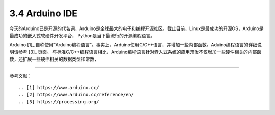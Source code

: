 ===========================
3.4 Arduino IDE
===========================

今天的Arduino已是开源的代名词，Arduino是全球最大的电子和编程开源社区。截止目前，Linux是最成功的开源OS，Arduino是最成功的嵌入式软硬件开发平台，
Python是当下最流行的开源编程语言。

Arduino [1]_ 自称使用“Arduino编程语言”。事实上，Arduino使用C/C++语言，并增加一些内部函数。Aduino编程语言的详细说明请参考 [3]_ 页面。
与标准C/C++编程语言相比，Arduino编程语言针对嵌入式系统的应用开发不仅增加一些硬件相关的内部函数，还扩展一些硬件相关的数据类型和常数，







--------------------------

参考文献：
::

.. [1] https://www.arduino.cc/
.. [2] https://www.arduino.cc/reference/en/
.. [3] https://processing.org/ 
